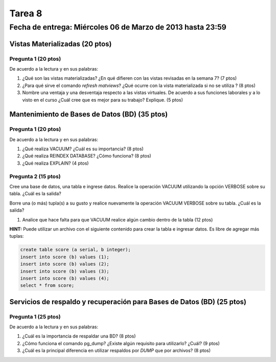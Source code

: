 Tarea 8
========

Fecha de entrega: Miércoles  06 de Marzo de 2013 hasta 23:59
---------------------------------------------------------------


.. role:: sql(code)
   :language: sql
   :class: highlight


-------------------------------------
Vistas Materializadas (20 ptos)
-------------------------------------

Pregunta 1 (20 ptos)
^^^^^^^^^^^^^^^^^^^^^

De acuerdo a la lectura y en sus palabras:

1. ¿Qué son las vistas materializadas? ¿En qué difieren con las vistas revisadas en la semana 7? (7 ptos)

2. ¿Para qué sirve el comando *refresh matviews*? ¿Qué ocurre con la vista materializada si no se utiliza ? (8 ptos)

3. Nombre una ventaja y una desventaja respecto a las vistas virtuales. De acuerdo a sus funciones laborales y a lo visto en el curso
   ¿Cuál cree que es mejor para su trabajo? Explique. (5 ptos)

------------------------------------------------
Mantenimiento de Bases de Datos (BD) (35 ptos)
------------------------------------------------

Pregunta 1 (20 ptos)
^^^^^^^^^^^^^^^^^^^^^

De acuerdo a la lectura y en sus palabras:

1. ¿Qué realiza VACUUM? ¿Cuál es su importancia? (8 ptos)

2. ¿Qué realiza REINDEX DATABASE? ¿Cómo funciona? (8 ptos)

3. ¿Qué realiza EXPLAIN? (4 ptos)


Pregunta 2 (15 ptos)
^^^^^^^^^^^^^^^^^^^^^

Cree una base de datos, una tabla e ingrese datos. Realice la operación VACUUM utilizando la opción VERBOSE sobre su tabla.
¿Cuál es la salida?
 
Borre una (o más) tupla(s) a su gusto y realice nuevamente la operación VACUUM VERBOSE sobre su tabla.
¿Cuál es la salida?

1. Analice que hace falta para que VACUUM realice algún cambio dentro de la tabla (12 ptos)

**HINT:** Puede utilizar un archivo con el siguiente contenido para crear la tabla e ingresar datos. Es libre de agregar más tuplas:

.. code-block:: sql

 create table score (a serial, b integer);
 insert into score (b) values (1);
 insert into score (b) values (2);
 insert into score (b) values (3);
 insert into score (b) values (4);
 select * from score;




--------------------------------------------------------------------------
Servicios de respaldo y recuperación para Bases de Datos (BD) (25 ptos) 
--------------------------------------------------------------------------

Pregunta 1 (25 ptos)
^^^^^^^^^^^^^^^^^^^^^

De acuerdo a la lectura y en sus palabras:

1. ¿Cuál es la importancia de respaldar una BD? (8 ptos)

2. ¿Cómo funciona el comando pg_dump? ¿Existe algún requisito para utilizarlo? ¿Cuál? (9 ptos)

3. ¿Cuál es la principal diferencia en utilizar respaldos por *DUMP* que por archivos? (8 ptos)




